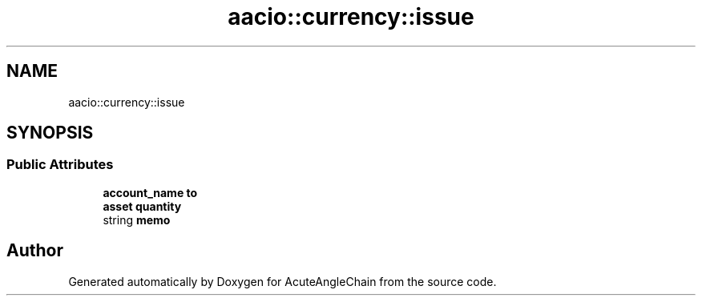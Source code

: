 .TH "aacio::currency::issue" 3 "Sun Jun 3 2018" "AcuteAngleChain" \" -*- nroff -*-
.ad l
.nh
.SH NAME
aacio::currency::issue
.SH SYNOPSIS
.br
.PP
.SS "Public Attributes"

.in +1c
.ti -1c
.RI "\fBaccount_name\fP \fBto\fP"
.br
.ti -1c
.RI "\fBasset\fP \fBquantity\fP"
.br
.ti -1c
.RI "string \fBmemo\fP"
.br
.in -1c

.SH "Author"
.PP 
Generated automatically by Doxygen for AcuteAngleChain from the source code\&.
